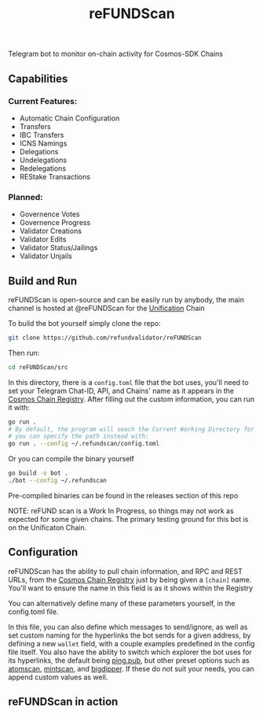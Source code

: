 #+TITLE: reFUNDScan
#+DESCRIPTION: Telegram bot to monitor on-chain activity for Cosmos-SDK Chains
#+STARTUP: inlineimages
Telegram bot to monitor on-chain activity for Cosmos-SDK Chains


** Capabilities
*** Current Features:
- Automatic Chain Configuration
- Transfers
- IBC Transfers
- ICNS Namings
- Delegations
- Undelegations
- Redelegations
- REStake Transactions
*** Planned:
- Governence Votes
- Governence Progress
- Validator Creations
- Validator Edits
- Validator Status/Jailings
- Validator Unjails
** Build and Run
reFUNDScan is open-source and can be easily run by anybody, the main channel is hosted at @reFUNDScan for the [[https://unification.com/][Unification]] Chain

To build the bot yourself simply clone the repo:
#+begin_src bash
git clone https://github.com/refundvalidator/reFUNDScan
#+end_src
Then run:
#+begin_src bash
cd reFUNDScan/src
#+end_src
In this directory, there is a ~config.toml~ file that the bot uses, you'll need to set your Telegram Chat-ID, API, and Chains' name
as it appears in the [[https://github.com/cosmos/chain-registry][Cosmos Chain Registry]]. After filling out the custom information, you can run it with:
#+begin_src bash
go run . 
# By default, the program will seach the Current Working Directory for a config.toml file, 
# you can specify the path instead with:
go run . --config ~/.refundscan/config.toml
#+end_src
Or you can compile the binary yourself
#+begin_src bash
go build -o bot .
./bot --config ~/.refundscan
#+end_src
Pre-compiled binaries can be found in the releases section of this repo

NOTE: reFUND scan is a Work In Progress, so things may not work as expected for some given chains. The 
primary testing ground for this bot is on the Unificaton Chain.
** Configuration
reFUNDScan has the ability to pull chain information, and RPC and REST URLs, from the [[https://github.com/cosmos/chain-registry/tree/master][Cosmos Chain Registry]]  
just by being given a ~[chain]~ name. You'll want to ensure the name in this field is as it shows within the Registry

You can alternatively define many of these parameters yourself, in the config.toml file.

In this file, you can also define which messages to send/ignore, as well as set custom naming for the hyperlinks
the bot sends for a given address, by defining a new ~wallet~ field, with a couple examples predefined in the 
config file itself. You also have the ability to switch which explorer the bot uses for its hyperlinks, the default
being [[https://ping.pub][ping.pub]], but other preset options such as [[https://atomscan.com][atomscan]], [[https://mintscan.io][mintscan]], and [[https://bigdipper.live][bigdipper]]. If these do not suit your needs,
you can append custom values as well.
** reFUNDScan in action
[[./assets/example.png]]



